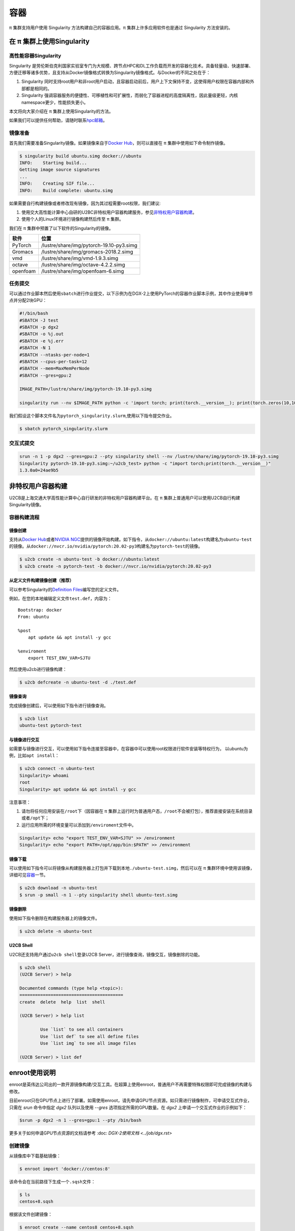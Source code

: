 ****
容器
****

π 集群支持用户使用 Singularity 方法构建自己的容器应用。π 集群上许多应用软件也是通过 Singularity 方法安装的。

在 π 集群上使用Singularity
=============================

高性能容器Singularity
---------------------

Singularity 是劳伦斯伯克利国家实验室专门为大规模、跨节点HPC和DL工作负载而开发的容器化技术。具备轻量级、快速部署、方便迁移等诸多优势，且支持从Docker镜像格式转换为Singularity镜像格式。与Docker的不同之处在于：

1. Singularity 同时支持root用户和非root用户启动，且容器启动前后，用户上下文保持不变，这使得用户权限在容器内部和外部都是相同的。
2. Singularity 强调容器服务的便捷性、可移植性和可扩展性，而弱化了容器进程的高度隔离性，因此量级更轻，内核namespace更少，性能损失更小。

本文将向大家介绍在 π 集群上使用Singularity的方法。

如果我们可以提供任何帮助，请随时联系\ `hpc邮箱 <hpc@sjtu.edu.cn>`__\ 。

镜像准备
--------

首先我们需要准备Singularity镜像。如果镜像来自于\ `Docker
Hub <https://hub.docker.com/>`__\ ，则可以直接在 π 集群中使用如下命令制作镜像。

.. code:: bash

   $ singularity build ubuntu.simg docker://ubuntu
   INFO:    Starting build...
   Getting image source signatures
   ...
   INFO:    Creating SIF file...
   INFO:    Build complete: ubuntu.simg

如果需要自行构建镜像或者修改现有镜像，因为其过程需要root权限，我们建议:

1. 使用交大高性能计算中心自研的U2BC非特权用户容器构建服务，参见\ `非特权用户容器构建 <../u2cb>`__\ 。
2. 使用个人的Linux环境进行镜像构建然后传至 π 集群。

我们在 π 集群中预置了以下软件的Singularity的镜像。

======== ========================================
软件     位置
======== ========================================
PyTorch  /lustre/share/img/pytorch-19.10-py3.simg
Gromacs  /lustre/share/img/gromacs-2018.2.simg
vmd      /lustre/share/img/vmd-1.9.3.simg
octave   /lustre/share/img/octave-4.2.2.simg
openfoam /lustre/share/img/openfoam-6.simg
======== ========================================

任务提交
--------

可以通过作业脚本然后使用\ ``sbatch``\ 进行作业提交，以下示例为在DGX-2上使用PyTorch的容器作业脚本示例，其中作业使用单节点并分配2块GPU：

.. code:: bash

   #!/bin/bash
   #SBATCH -J test
   #SBATCH -p dgx2
   #SBATCH -o %j.out
   #SBATCH -e %j.err
   #SBATCH -N 1
   #SBATCH --ntasks-per-node=1
   #SBATCH --cpus-per-task=12
   #SBATCH --mem=MaxMemPerNode
   #SBATCH --gres=gpu:2

   IMAGE_PATH=/lustre/share/img/pytorch-19.10-py3.simg

   singularity run --nv $IMAGE_PATH python -c 'import torch; print(torch.__version__); print(torch.zeros(10,10).cuda().shape)'

我们假设这个脚本文件名为\ ``pytorch_singularity.slurm``,使用以下指令提交作业。

.. code:: bash

   $ sbatch pytorch_singularity.slurm

交互式提交
----------

.. code:: shell

   srun -n 1 -p dgx2 --gres=gpu:2 --pty singularity shell --nv /lustre/share/img/pytorch-19.10-py3.simg
   Singularity pytorch-19.10-py3.simg:~/u2cb_test> python -c "import torch;print(torch.__version__)"
   1.3.0a0+24ae9b5






非特权用户容器构建
==================

U2CB是上海交通大学高性能计算中心自行研发的非特权用户容器构建平台。在 π 集群上普通用户可以使用U2CB自行构建Singularity镜像。

容器构建流程
------------

镜像创建
~~~~~~~~

支持从\ `Docker Hub <https://hub.docker.com/>`__\ 或者\ `NVIDIA
NGC <https://ngc.nvidia.com/>`__\ 提供的镜像开始构建。如下指令，从\ ``docker://ubuntu:latest``\ 构建名为\ ``ubuntu-test``\ 的镜像。从\ ``docker://nvcr.io/nvidia/pytorch:20.02-py3``\ 构建名为\ ``pytorch-test``\ 的镜像。

.. code:: shell

   $ u2cb create -n ubuntu-test -b docker://ubuntu:latest
   $ u2cb create -n pytorch-test -b docker://nvcr.io/nvidia/pytorch:20.02-py3

从定义文件构建镜像创建（推荐）
~~~~~~~~~~~~~~~~~~~~~~~~~~~~~~

可以参考Singularity的\ `Definition
Files <https://sylabs.io/guides/3.5/user-guide/definition_files.html>`__\ 编写您的定义文件。

例如，在您的本地编辑定义文件\ ``test.def``\ ，内容为：

::

   Bootstrap: docker
   From: ubuntu

   %post
       apt update && apt install -y gcc

   %enviroment
       export TEST_ENV_VAR=SJTU

然后使用u2cb进行镜像构建：

.. code:: shell

   $ u2cb defcreate -n ubuntu-test -d ./test.def

镜像查询
~~~~~~~~

完成镜像创建后，可以使用如下指令进行镜像查询。

.. code:: shell

   $ u2cb list
   ubuntu-test pytorch-test

与镜像进行交互
~~~~~~~~~~~~~~

如需要与镜像进行交互，可以使用如下指令连接至容器中，在容器中可以使用root权限进行软件安装等特权行为，
以ubuntu为例，比如\ ``apt install``\ ：

.. code:: shell

   $ u2cb connect -n ubuntu-test
   Singularity> whoami
   root
   Singularity> apt update && apt install -y gcc

注意事项：

1. 请勿将任何应用安装在\ ``/root``\ 下（因容器在 π 集群上运行时为普通用户态，\ ``/root``\ 不会被打包），推荐直接安装在系统目录或者\ ``/opt``\ 下；

2. 运行应用所需的环境变量可以添加到\ ``/enviroment``\ 文件中。

.. code:: shell

   Singularity> echo "export TEST_ENV_VAR=SJTU" >> /environment         
   Singularity> echo "export PATH=/opt/app/bin:$PATH" >> /environment

镜像下载
~~~~~~~~

可以使用如下指令可以将镜像从构建服务器上打包并下载到本地\ ``./ubuntu-test.simg``\ ，然后可以在 π 集群环境中使用该镜像，详细可见\ `容器 <../singularity/#_2>`__\ 一节。

.. code:: shell

   $ u2cb download -n ubuntu-test
   $ srun -p small -n 1 --pty singularity shell ubuntu-test.simg

镜像删除
~~~~~~~~

使用如下指令删除在构建服务器上的镜像文件。

.. code:: shell

   $ u2cb delete -n ubuntu-test

U2CB Shell
~~~~~~~~~~

U2CB还支持用户通过\ ``u2cb shell``\ 登录U2CB
Server，进行镜像查询，镜像交互，镜像删除的功能。

.. code:: shell

   $ u2cb shell
   (U2CB Server) > help

   Documented commands (type help <topic>):
   ========================================
   create  delete  help  list  shell

   (U2CB Server) > help list

           Use `list` to see all containers
           Use `list def` to see all define files
           Use `list img` to see all image files

   (U2CB Server) > list def


enroot使用说明
==============

enroot是英伟达公司出的一款开源镜像构建/交互工具。在超算上使用enroot，普通用户不再需要特殊权限即可完成镜像的构建与修改。

目前enroot只在GPU节点上进行了部署。如需使用enroot，请先申请GPU节点资源。如只需进行镜像制作，可申请交互式作业，只需在 `srun` 命令中指定 `dgx2` 队列以及使用 `--gres` 选项指定所需的GPU数量。在 `dgx2` 上申请一个交互式作业的示例如下：

.. code:: console
    
    $srun -p dgx2 -n 1 --gres=gpu:1 --pty /bin/bash

更多关于如何申请GPU节点资源的文档请参考 :doc: `DGX-2使用文档 <../job/dgx.rst>`  

创建镜像
--------

从镜像库中下载基础镜像：

.. code:: console

   $ enroot import 'docker://centos:8'

该命令会在当前路径下生成一个\ ``.sqsh``\ 文件：

.. code:: console

   $ ls
   centos+8.sqsh

根据该文件创建镜像：

.. code:: console

   $ enroot create --name centos8 centos+8.sqsh 

其中\ ``--name``\ 后面的参数为自定义的镜像名，我们这里取为”centos8“。
上述命令会在\ ``~/.local/share/enroot/``\ 路径下生成相应的文件夹：

.. code:: sh

   $ ls ~/.local/share/enroot/
   centos8

使用\ ``enroot list``\ 命令列出已经创建的镜像名：

.. code:: console

   $ enroot list
   centos8

启动镜像
--------

使用普通用户启动镜像
~~~~~~~~~~~~~~~~~~~~

使用\ ``enroot start``\ 命令启动镜像：

.. code:: console

   $ enroot start --rw centos8

此命令会以当前用户名进入镜像内的根目录：

.. code:: console

   $ pwd
   /
   $ whoami 
   YOUR_USERNAME

我们可以看到根目录下的所有路径，这些路径与原先的文件目录是分离的:

.. code:: console

   $ ls
   bin  etc   lib    lost+found  media  opt   root  sbin  sys  usr
   dev  home  lib64  lustre      mnt    proc  run   srv   tmp  var

普通用户可以访问、更改这些目录。

使用\ ``exit``\ 命令退出镜像：

.. code:: console

   $ exit
   $ 

使用root用户启动镜像
~~~~~~~~~~~~~~~~~~~~

使用root用户启动镜像，只需在\ ``enroot start``\ 命令中加入\ ``--root``\ 选项：

.. code:: console

   $ enroot start --rw --root centos8
   # whoami
   root

此时可以使用root来运行大部分需要root权限的命令：

.. code:: console

   # yum install python3
   ...
   Installed:
     platform-python-pip-9.0.3-18.el8.noarch                                       
     python3-pip-9.0.3-18.el8.noarch                                               
     python3-setuptools-39.2.0-6.el8.noarch                                        
     python36-3.6.8-2.module_el8.3.0+562+e162826a.x86_64                           

   Complete!

   # python3
   Python 3.6.8 (default, Aug 24 2020, 17:57:11) 
   [GCC 8.3.1 20191121 (Red Hat 8.3.1-5)] on linux
   Type "help", "copyright", "credits" or "license" for more information.
   >>> 

使用镜像执行命令
~~~~~~~~~~~~~~~~

我们可以在镜像中安装各种命令，在需要使用该命令的时候，使用\ ``enroot start --rw image_name command``\ 来调用该命令。

调用结果是在\ **镜像环境**\ 中调用该命令的输出。

.. code:: console

   $ enroot start --rw centos8 ls
   bin  etc   lib    lost+found  media  opt   root  sbin  sys  usr
   dev  home  lib64  lustre      mnt    proc  run   srv   tmp  var
   $ enroot start --rw centos8 python3
   Python 3.6.8 (default, Aug 24 2020, 17:57:11) 
   [GCC 8.3.1 20191121 (Red Hat 8.3.1-5)] on linux
   Type "help", "copyright", "credits" or "license" for more information.
   >>> 

如果我们想用镜像环境中的python来跑一个本地的程序，由于镜像环境中的文件路径与本地不互通，因此python无法找到本地的\ ``.py``\ 文件：

.. code:: console

   $ enroot start --rw centos8 python3 hello.py
   python3: can't open file 'hello.py': [Errno 2] No such file or directory

我们可以通过挂载home目录来解决这个问题。

挂载本地home目录
----------------

.. code:: console

   $ export ENROOT_MOUNT_HOME=y
   $ enroot start --rw centos8
   $ cd ~
   $ ls
   anaconda3      nvidia+cuda+11.1.1-base-ubuntu20.04.sqsh  paraview5.6    test.py
   centos+8.sqsh  ondemand                  singularities  work

此时，提供\ ``.py``\ 文件的路径，即可使用镜像环境运行python程序：

.. code:: sh

   $ enroot start --rw centos8 python3 ~/singularities/hello.py
   hello world!

如需分离本地home目录，只要重置\ ``ENROOT_MOUNT_HOME``\ 变量，重新启动镜像即可：

.. code:: console

   $ unset ENROOT_MOUNT_HOME
   $ enroot start --rw centos8
   $ cd ~
   $ ls
   $

在脚本中使用镜像
----------------

在脚本中使用镜像与在命令行中使用镜像一样。只要使用\ ``enroot start --rw image_name command``\ 即可在镜像环境中调用命令。

示例脚本如下：

.. code:: bash


   #!/bin/bash

   #SBATCH --job-name=dgx2_test
   #SBATCH --partition=dgx2
   #SBATCH -N 1
   #SBATCH --ntasks-per-node=1
   #SBATCH --cpus-per-task=6
   #SBATCH --gres=gpu:1
   #SBATCH --output=%j.out
   #SBATCH --error=%j.err

   export ENROOT_MOUNT_HOME=y
   enroot start --rw centos8 python3 ~/singularities/hello.py

将该脚本保存为\ ``hello.slurm``\ ，使用\ ``sbatch``\ 命令提交作业脚本：

.. code:: console

   $ sbatch hello
   Submitted batch job 4620199

打开输出文件即可看到程序的输出：

.. code:: console

   $ cat 4620199.out 
   hello world!

参考资料
--------

-  `Singularity Quick
   Start <https://sylabs.io/guides/3.4/user-guide/quick_start.html>`__
-  `Docker Hub <https://hub.docker.com/>`__
-  `NVIDIA GPU CLOUD <https://ngc.nvidia.com/>`__
-  `Fakeroot feature of
   Singularity <https://sylabs.io/guides/3.5/user-guide/fakeroot.html>`__
-  `enroot官方文档 <https://github.com/NVIDIA/enroot>`__

   
